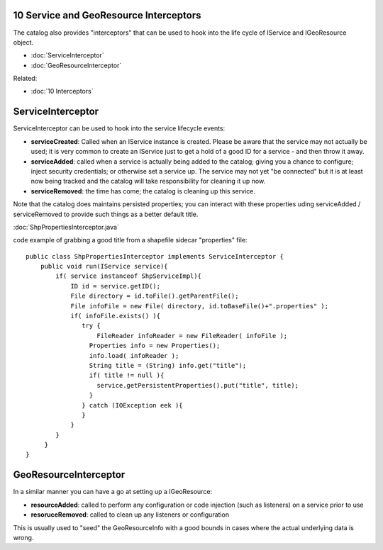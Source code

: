 10 Service and GeoResource Interceptors
=======================================

The catalog also provides "interceptors" that can be used to hook into the life cycle of IService
and IGeoResource object.

* :doc:`ServiceInterceptor`

* :doc:`GeoResourceInterceptor`


Related:

* :doc:`10 Interceptors`


ServiceInterceptor
==================

ServiceInterceptor can be used to hook into the service lifecycle events:

-  **serviceCreated**: Called when an IService instance is created. Please be aware that the service
   may not actually be used; it is very common to create an IService just to get a hold of a good ID
   for a service - and then throw it away.
-  **serviceAdded**: called when a service is actually being added to the catalog; giving you a
   chance to configure; inject security credentials; or otherwise set a service up. The service may
   not yet "be connected" but it is at least now being tracked and the catalog will take
   responsibility for cleaning it up now.
-  **serviceRemoved**: the time has come; the catalog is cleaning up this service.

Note that the catalog does maintains persisted properties; you can interact with these properties
uding serviceAdded / serviceRemoved to provide such things as a better default title.

:doc:`ShpPropertiesInterceptor.java`

code example of grabbing a good title from a shapefile sidecar "properties" file:

::

    public class ShpPropertiesInterceptor implements ServiceInterceptor {
        public void run(IService service){
            if( service instanceof ShpServiceImpl){
                ID id = service.getID();
                File directory = id.toFile().getParentFile();
                File infoFile = new File( directory, id.toBaseFile()+".properties" );
                if( infoFile.exists() ){
                   try { 
                       FileReader infoReader = new FileReader( infoFile );
                     Properties info = new Properties();
                     info.load( infoReader );
                     String title = (String) info.get("title");
                     if( title != null ){
                       service.getPersistentProperties().put("title", title);
                     }
                   } catch (IOException eek ){
                   }
                }
            }
         }
    }

GeoResourceInterceptor
======================

In a similar manner you can have a go at setting up a IGeoResource:

-  **resourceAdded**: called to perform any configuration or code injection (such as listeners) on a
   service prior to use
-  **resoruceRemoved**: called to clean up any listeners or configuration

This is usually used to "seed" the GeoResourceInfo with a good bounds in cases where the actual
underlying data is wrong.
